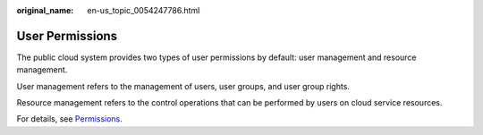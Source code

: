 :original_name: en-us_topic_0054247786.html

.. _en-us_topic_0054247786:

User Permissions
================

The public cloud system provides two types of user permissions by default: user management and resource management.

User management refers to the management of users, user groups, and user group rights.

Resource management refers to the control operations that can be performed by users on cloud service resources.

For details, see `Permissions <https://docs.otc.t-systems.com/en-us/permissions/index.html>`__.
